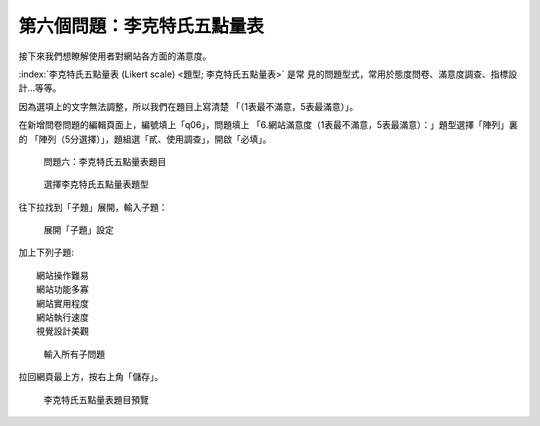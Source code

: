 第六個問題：李克特氏五點量表
############################

接下來我們想瞭解使用者對網站各方面的滿意度。

:index:`李克特氏五點量表 (Likert scale) <題型; 李克特氏五點量表>` 是常
見的問題型式，常用於態度問卷、滿意度調查、指標設計…等等。

因為選項上的文字無法調整，所以我們在題目上寫清楚
「（1表最不滿意，5表最滿意）」。

在新增問卷問題的編輯頁面上，編號填上「q06」，問題填上
「6.網站滿意度（1表最不滿意，5表最滿意）：」題型選擇「陣列」裏的
「陣列（5分選擇）」，題組選「貳、使用調查」，開啟「必填」。

.. figure:: images/03-03-03-likert-01.png
    :alt: 問題六：李克特氏五點量表題目
    :scale: 48%

    問題六：李克特氏五點量表題目

.. figure:: images/03-03-03-likert-02.png
    :alt: 選擇李克特氏五點量表題型
    :scale: 48%

    選擇李克特氏五點量表題型

往下拉找到「子題」展開，輸入子題：

.. figure:: images/03-03-03-likert-03.png
    :alt: 展開「子題」設定
    :scale: 48%

    展開「子題」設定

加上下列子題::

    網站操作難易
    網站功能多寡
    網站實用程度
    網站執行速度
    視覺設計美觀

.. figure:: images/03-03-03-likert-04.png
    :alt: 輸入所有子問題
    :scale: 48%

    輸入所有子問題

拉回網頁最上方，按右上角「儲存」。

.. figure:: images/03-03-03-likert-05.png
    :alt: 李克特氏五點量表題目預覽
    :scale: 48%

    李克特氏五點量表題目預覽
